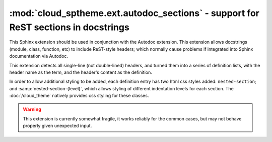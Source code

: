 ===================================================================================
:mod:`cloud_sptheme.ext.autodoc_sections` - support for ReST sections in docstrings
===================================================================================

.. module:: cloud_sptheme.ext.autodoc_sections
    :synopsis: support for ReST sections in docstrings

This Sphinx extension should be used in conjunction with the Autodoc extension.
This extension allows docstrings (module, class, function, etc) to include
ReST-style headers; which normally cause problems if integrated
into Sphinx documentation via Autodoc.

This extension detects all single-line (not double-lined) headers,
and turned them into a series of definition lists, with the header
name as the term, and the header's content as the definition.

In order to allow additional styling to be added, each definition entry
has two html css styles added: ``nested-section``; and :samp:`nested-section-{level}`,
which allows styling of different indentation levels for each section.
The :doc:`/cloud_theme` natively provides css styling for these classes.

.. warning::

    This extension is currently somewhat fragile,
    it works reliably for the common cases,
    but may not behave properly given unexpected input.
